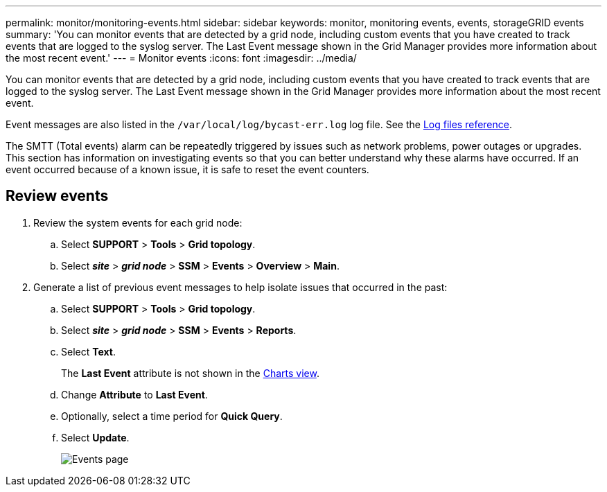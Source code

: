 ---
permalink: monitor/monitoring-events.html
sidebar: sidebar
keywords: monitor, monitoring events, events, storageGRID events
summary: 'You can monitor events that are detected by a grid node, including custom events that you have created to track events that are logged to the syslog server. The Last Event message shown in the Grid Manager provides more information about the most recent event.'
---
= Monitor events
:icons: font
:imagesdir: ../media/

[.lead]
You can monitor events that are detected by a grid node, including custom events that you have created to track events that are logged to the syslog server. The Last Event message shown in the Grid Manager provides more information about the most recent event.

Event messages are also listed in the `/var/local/log/bycast-err.log` log file. See the xref:logs-files-reference.adoc[Log files reference].

The SMTT (Total events) alarm can be repeatedly triggered by issues such as network problems, power outages or upgrades. This section has information on investigating events so that you can better understand why these alarms have occurred. If an event occurred because of a known issue, it is safe to reset the event counters.

== Review events

. Review the system events for each grid node:

.. Select *SUPPORT* > *Tools* > *Grid topology*.
.. Select *_site_* > *_grid node_* > *SSM* > *Events* > *Overview* > *Main*.

. Generate a list of previous event messages to help isolate issues that occurred in the past:

.. Select *SUPPORT* > *Tools* > *Grid topology*.
.. Select *_site_* > *_grid node_* > *SSM* > *Events* > *Reports*.
.. Select *Text*.
+
The *Last Event* attribute is not shown in the xref:using-charts-and-reports.adoc[Charts view].

.. Change *Attribute* to *Last Event*.
.. Optionally, select a time period for *Quick Query*.
.. Select *Update*.
+
image::../media/events_report.gif[Events page]